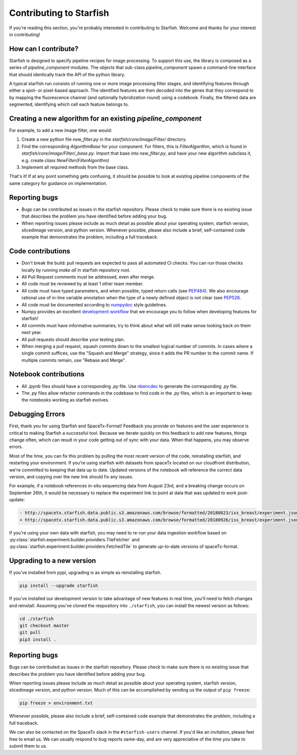 .. _contributing:

Contributing to Starfish
========================

If you're reading this section, you're probably interested in contributing to Starfish.  Welcome and thanks for your interest in contributing!

How can I contribute?
---------------------

Starfish is designed to specify pipeline recipes for image processing. To support this use, the library is composed as a series of `pipeline_component` modules.
The objects that sub-class `pipeline_component` spawn a command-line interface that should identically track the API of the python library.

A typical starfish run consists of running one or more image processing filter stages, and identifying features through either a spot- or pixel-based approach.
The identified features are then decoded into the genes that they correspond to by mapping the fluorescence channel (and optionally hybridization round) using a codebook.
Finally, the filtered data are segmented, identifying which cell each feature belongs to.

Creating a new algorithm for an existing `pipeline_component`
-------------------------------------------------------------

For example, to add a new image filter, one would:

1. Create a new python file `new_filter.py` in the `starfish/core/image/Filter/` directory.
2. Find the corresponding `AlgorithmBase` for your component.
   For filters, this is `FilterAlgorithm`, which is found in `starfish/core/image/Filter/_base.py`.
   Import that base into `new_filter.py`, and have your new algorithm subclass it,
   e.g. create `class NewFilter(FilterAlgorithm)`
3. Implement all required methods from the base class.

That's it! If at any point something gets confusing, it should be possible to look at existing pipeline components of
the same category for guidance on implementation.

Reporting bugs
--------------

- Bugs can be contributed as issues in the starfish repository.
  Please check to make sure there is no existing issue that describes the problem you
  have identified before adding your bug.
- When reporting issues please include as much detail as possible about your operating system,
  starfish version, slicedimage version, and python version. Whenever possible, please also include a brief,
  self-contained code example that demonstrates the problem, including a full traceback.

Code contributions
------------------

- Don't break the build: pull requests are expected to pass all automated CI checks.
  You can run those checks locally by running `make all` in starfish repository root.
- All Pull Request comments must be addressed, even after merge.
- All code must be reviewed by at least 1 other team member.
- All code must have typed parameters, and when possible, typed return calls (see
  `PEP484 <https://www.python.org/dev/peps/pep-0484>`_).
  We also encourage rational use of in-line variable annotation when the type of a newly defined object is not clear
  (see `PEP526 <https://www.python.org/dev/peps/pep-0526/>`_.
- All code must be documented according to `numpydoc <https://numpydoc.readthedocs.io/en/latest/>`_ style guidelines.
- Numpy provides an excellent `development workflow <https://docs.scipy.org/doc/numpy/dev/gitwash/development_workflow.html>`_
  that we encourage you to follow when developing features for starfish!
- All commits must have informative summaries; try to think about what will still make sense looking back on them next year.
- All pull requests should describe your testing plan.
- When merging a pull request, squash commits down to the smallest logical number of commits. In cases where a single commit
  suffices, use the "Squash and Merge" strategy, since it adds the PR number to the commit name. If multiple commits remain,
  use "Rebase and Merge".

Notebook contributions
----------------------

- All `.ipynb` files should have a corresponding `.py` file.
  Use `nbencdec <https://github.com/ttung/nbencdec>`_ to generate the corresponding `.py` file.
- The `.py` files allow refactor commands in the codebase to find code in the `.py` files,
  which is an important to keep the notebooks working as starfish evolves.

Debugging Errors
----------------

First, thank you for using Starfish and SpaceTx-Format! Feedback you provide on features and the
user experience is critical to making Starfish a successful tool. Because we iterate quickly on this
feedback to add new features, things change often, which can result in your code getting out of sync
with your data. When that happens, you may observe errors.

Most of the time, you can fix this problem by pulling the most recent version of the code,
reinstalling starfish, and restarting your environment. If you're using starfish with datasets from
spaceTx located on our cloudfront distribution, we're committed to keeping that data up to date.
Updated versions of the notebook will reference the correct data version, and copying over the
new link should fix any issues.

For example, if a notebook references in-situ sequencing data from August 23rd, and a breaking
change occurs on September 26th, it would be necessary to replace the experiment link to point at
data that was updated to work post-update:

.. code-block:: diff

    - http://spacetx.starfish.data.public.s3.amazonaws.com/browse/formatted/20180823/iss_breast/experiment.json
    + http://spacetx.starfish.data.public.s3.amazonaws.com/browse/formatted/20180926/iss_breast/experiment.json

If you're using your own data with starfish, you may need to re-run your data ingestion workflow
based on :py:class:`starfish.experiment.builder.providers.TileFetcher` and
:py:class:`starfish.experiment.builder.providers.FetchedTile` to generate up-to-date versions of spaceTx-format.

Upgrading to a new version
--------------------------

If you've installed from pypi, upgrading is as simple as reinstalling starfish.

.. code-block:: bash

    pip install --upgrade starfish

If you've installed our development version to take advantage of new features in real time, you'll
need to fetch changes and reinstall. Assuming you've cloned the respository into ``./starfish``,
you can install the newest version as follows:

.. code-block:: bash

    cd ./starfish
    git checkout master
    git pull
    pip3 install .

Reporting bugs
--------------

Bugs can be contributed as issues in the starfish repository. Please check to make sure there
is no existing issue that describes the problem you have identified before adding your bug.

When reporting issues please include as much detail as possible about your operating system,
starfish version, slicedimage version, and python version. Much of this can be accomplished by
sending us the output of ``pip freeze``:

.. code-block:: bash

    pip freeze > environment.txt

Whenever possible, please also include a brief, self-contained code example that demonstrates the
problem, including a full traceback.

We can also be contacted on the SpaceTx slack in the ``#starfish-users`` channel. If you'd like an
invitation, please feel free to email us. We can usually respond to bug reports same-day, and
are very appreciative of the time you take to submit them to us.

